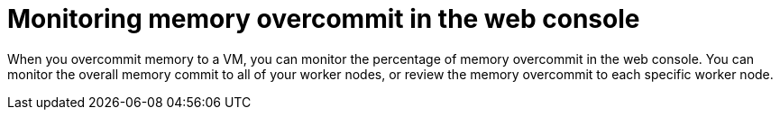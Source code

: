// Module included in the following assemblies:
//
// * virt/post_installation_configuration/virt-configuring-higher-vm-workload-density.adoc

:_mod-docs-content-type: PROCEDURE
[id="virt-monitoring-memory-overcommit_{context}"]
= Monitoring memory overcommit in the web console

When you overcommit memory to a VM, you can monitor the percentage of memory overcommit in the web console.
You can monitor the overall memory commit to all of your worker nodes, or review the memory overcommit to each specific worker node.